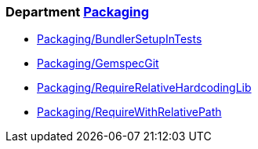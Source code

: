 // START_COP_LIST

=== Department xref:cops_packaging.adoc[Packaging]

* xref:cops_packaging.adoc#packagingbundlersetupintests[Packaging/BundlerSetupInTests]
* xref:cops_packaging.adoc#packaginggemspecgit[Packaging/GemspecGit]
* xref:cops_packaging.adoc#packagingrequirerelativehardcodinglib[Packaging/RequireRelativeHardcodingLib]
* xref:cops_packaging.adoc#packagingrequirewithrelativepath[Packaging/RequireWithRelativePath]

// END_COP_LIST
